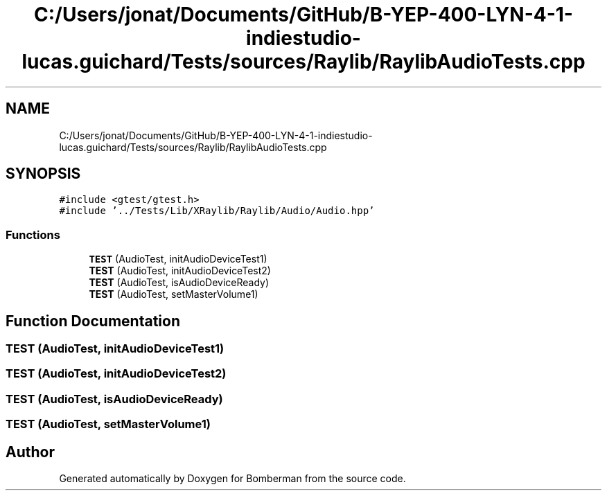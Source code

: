 .TH "C:/Users/jonat/Documents/GitHub/B-YEP-400-LYN-4-1-indiestudio-lucas.guichard/Tests/sources/Raylib/RaylibAudioTests.cpp" 3 "Mon Jun 21 2021" "Version 2.0" "Bomberman" \" -*- nroff -*-
.ad l
.nh
.SH NAME
C:/Users/jonat/Documents/GitHub/B-YEP-400-LYN-4-1-indiestudio-lucas.guichard/Tests/sources/Raylib/RaylibAudioTests.cpp
.SH SYNOPSIS
.br
.PP
\fC#include <gtest/gtest\&.h>\fP
.br
\fC#include '\&.\&./Tests/Lib/XRaylib/Raylib/Audio/Audio\&.hpp'\fP
.br

.SS "Functions"

.in +1c
.ti -1c
.RI "\fBTEST\fP (AudioTest, initAudioDeviceTest1)"
.br
.ti -1c
.RI "\fBTEST\fP (AudioTest, initAudioDeviceTest2)"
.br
.ti -1c
.RI "\fBTEST\fP (AudioTest, isAudioDeviceReady)"
.br
.ti -1c
.RI "\fBTEST\fP (AudioTest, setMasterVolume1)"
.br
.in -1c
.SH "Function Documentation"
.PP 
.SS "TEST (AudioTest, initAudioDeviceTest1)"

.SS "TEST (AudioTest, initAudioDeviceTest2)"

.SS "TEST (AudioTest, isAudioDeviceReady)"

.SS "TEST (AudioTest, setMasterVolume1)"

.SH "Author"
.PP 
Generated automatically by Doxygen for Bomberman from the source code\&.
